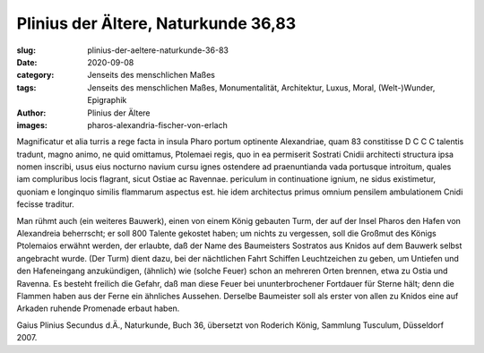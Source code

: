 Plinius der Ältere, Naturkunde 36,83
====================================

:slug: plinius-der-aeltere-naturkunde-36-83
:date: 2020-09-08
:category: Jenseits des menschlichen Maßes
:tags: Jenseits des menschlichen Maßes, Monumentalität, Architektur, Luxus, Moral, (Welt-)Wunder, Epigraphik
:author: Plinius der Ältere
:images: pharos-alexandria-fischer-von-erlach

.. class:: original

    Magnificatur et alia turris a rege facta in insula Pharo portum optinente Alexandriae, quam 83 constitisse D C C C talentis tradunt, magno animo, ne quid omittamus, Ptolemaei regis, quo in ea permiserit Sostrati Cnidii architecti structura ipsa nomen inscribi, usus eius nocturno navium cursu ignes ostendere ad praenuntianda vada portusque introitum, quales iam compluribus locis flagrant, sicut Ostiae ac Ravennae. periculum in continuatione ignium, ne sidus existimetur, quoniam e longinquo similis flammarum aspectus est. hie idem architectus primus omnium pensilem ambulationem Cnidi fecisse traditur.

.. class:: translation

    Man rühmt auch (ein weiteres Bauwerk), einen von einem König gebauten Turm, der auf der Insel Pharos den Hafen von Alexandreia beherrscht; er soll 800 Talente gekostet haben; um nichts zu vergessen, soll die Großmut des Königs Ptolemaios erwähnt werden, der erlaubte, daß der Name des Baumeisters Sostratos aus Knidos auf dem Bauwerk selbst angebracht wurde. (Der Turm) dient dazu, bei der nächtlichen Fahrt Schiffen Leuchtzeichen zu geben, um Untiefen und den Hafeneingang anzukündigen, (ähnlich) wie (solche Feuer) schon an mehreren Orten brennen, etwa zu Ostia und Ravenna. Es besteht freilich die Gefahr, daß man diese Feuer bei ununterbrochener Fortdauer für Sterne hält; denn die Flammen haben aus der Ferne ein ähnliches Aussehen. Derselbe Baumeister soll als erster von allen zu Knidos eine auf Arkaden ruhende Promenade erbaut haben.

.. class:: translation-source

    Gaius Plinius Secundus d.Ä., Naturkunde, Buch 36, übersetzt von Roderich König, Sammlung Tusculum, Düsseldorf 2007.
